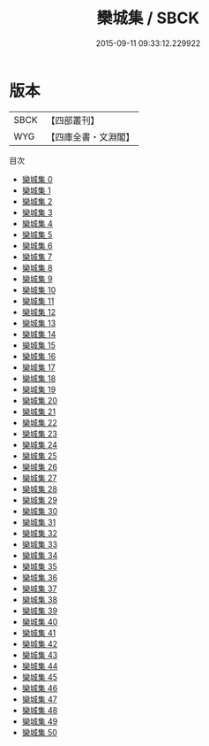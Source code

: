 #+TITLE: 欒城集 / SBCK

#+DATE: 2015-09-11 09:33:12.229922
* 版本
 |      SBCK|【四部叢刊】  |
 |       WYG|【四庫全書・文淵閣】|
目次
 - [[file:KR4d0082_000.txt][欒城集 0]]
 - [[file:KR4d0082_001.txt][欒城集 1]]
 - [[file:KR4d0082_002.txt][欒城集 2]]
 - [[file:KR4d0082_003.txt][欒城集 3]]
 - [[file:KR4d0082_004.txt][欒城集 4]]
 - [[file:KR4d0082_005.txt][欒城集 5]]
 - [[file:KR4d0082_006.txt][欒城集 6]]
 - [[file:KR4d0082_007.txt][欒城集 7]]
 - [[file:KR4d0082_008.txt][欒城集 8]]
 - [[file:KR4d0082_009.txt][欒城集 9]]
 - [[file:KR4d0082_010.txt][欒城集 10]]
 - [[file:KR4d0082_011.txt][欒城集 11]]
 - [[file:KR4d0082_012.txt][欒城集 12]]
 - [[file:KR4d0082_013.txt][欒城集 13]]
 - [[file:KR4d0082_014.txt][欒城集 14]]
 - [[file:KR4d0082_015.txt][欒城集 15]]
 - [[file:KR4d0082_016.txt][欒城集 16]]
 - [[file:KR4d0082_017.txt][欒城集 17]]
 - [[file:KR4d0082_018.txt][欒城集 18]]
 - [[file:KR4d0082_019.txt][欒城集 19]]
 - [[file:KR4d0082_020.txt][欒城集 20]]
 - [[file:KR4d0082_021.txt][欒城集 21]]
 - [[file:KR4d0082_022.txt][欒城集 22]]
 - [[file:KR4d0082_023.txt][欒城集 23]]
 - [[file:KR4d0082_024.txt][欒城集 24]]
 - [[file:KR4d0082_025.txt][欒城集 25]]
 - [[file:KR4d0082_026.txt][欒城集 26]]
 - [[file:KR4d0082_027.txt][欒城集 27]]
 - [[file:KR4d0082_028.txt][欒城集 28]]
 - [[file:KR4d0082_029.txt][欒城集 29]]
 - [[file:KR4d0082_030.txt][欒城集 30]]
 - [[file:KR4d0082_031.txt][欒城集 31]]
 - [[file:KR4d0082_032.txt][欒城集 32]]
 - [[file:KR4d0082_033.txt][欒城集 33]]
 - [[file:KR4d0082_034.txt][欒城集 34]]
 - [[file:KR4d0082_035.txt][欒城集 35]]
 - [[file:KR4d0082_036.txt][欒城集 36]]
 - [[file:KR4d0082_037.txt][欒城集 37]]
 - [[file:KR4d0082_038.txt][欒城集 38]]
 - [[file:KR4d0082_039.txt][欒城集 39]]
 - [[file:KR4d0082_040.txt][欒城集 40]]
 - [[file:KR4d0082_041.txt][欒城集 41]]
 - [[file:KR4d0082_042.txt][欒城集 42]]
 - [[file:KR4d0082_043.txt][欒城集 43]]
 - [[file:KR4d0082_044.txt][欒城集 44]]
 - [[file:KR4d0082_045.txt][欒城集 45]]
 - [[file:KR4d0082_046.txt][欒城集 46]]
 - [[file:KR4d0082_047.txt][欒城集 47]]
 - [[file:KR4d0082_048.txt][欒城集 48]]
 - [[file:KR4d0082_049.txt][欒城集 49]]
 - [[file:KR4d0082_050.txt][欒城集 50]]
